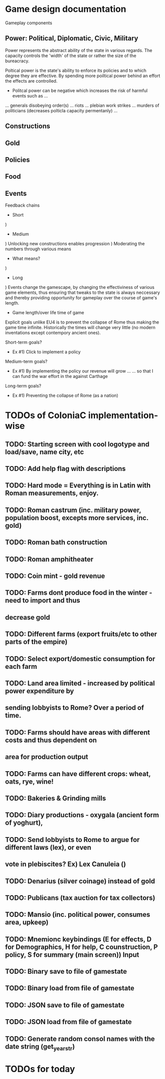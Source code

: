 * Game design documentation

Gameplay components

** Power: Political, Diplomatic, Civic, Military
   Power represents the abstract ability of the state in various regards. The capacity controls
   the 'width' of the state or rather the size of the bureacracy.

   Poltical power is the state's ability to enforce its policies and to which degree they are effective.
   By spending more poiltical power behind an effort the effects are controlled. 


 - Politcal power can be negative which increases the risk of harmful events such as ...
 ... generals disobeying order(s)
 ... riots
 ... plebian work strikes
 ... murders of politicians (decreases polticla capacity permentanly)
 ... 

** Constructions

** Gold

** Policies

** Food

** Events

Feedback chains

 - Short
) 

 - Medium
) Unlocking new constructions enables progression
) Moderating the numbers through various means
 - What means? 
) 

 - Long
) Events change the gamescape, by changing the effectiviness of various game elements, thus ensuring 
that tweaks to the state is always neccessary and thereby providing opportunity for gameplay over 
the course of game's length.
 
 - Game length/over life time of game
Explicit goals unlike EU4 is to prevent the collapse of Rome thus making the game time infinite.
Historically the times will change very little (no modern inventations except contempory ancient ones).

Short-term goals?
- Ex #1) Click to implement a policy
Medium-term goals?
- Ex #1) By implementing the policy our revenue will grow ... 
         ... so that I can fund the war effort in the against Carthage
Long-term goals?
- Ex #1) Preventing the collapse of Rome (as a nation)
  
* TODOs of ColoniaC implementation-wise
** TODO: Starting screen with cool logotype and load/save, name city, etc
** TODO: Add help flag with descriptions
** TODO: Hard mode = Everything is in Latin with Roman measurements, enjoy.
** TODO: Roman castrum (inc. military power, population boost, excepts more services, inc. gold)
** TODO: Roman bath construction
** TODO: Roman amphitheater
** TODO: Coin mint - gold revenue
** TODO: Farms dont produce food in the winter - need to import and thus
** decrease gold
** TODO: Different farms (export fruits/etc to other parts of the empire)
** TODO: Select export/domestic consumption for each farm
** TODO: Land area limited - increased by political power expenditure by
** sending lobbyists to Rome? Over a period of time.
** TODO: Farms should have areas with different costs and thus dependent on
** area for production output
** TODO: Farms can have different crops: wheat, oats, rye, wine!
** TODO: Bakeries & Grinding mills
** TODO: Diary productions - oxygala (ancient form of yoghurt),
** TODO: Send lobbyists to Rome to argue for different laws (lex), or even
** vote in plebiscites? Ex) Lex Canuleia ()
** TODO: Denarius (silver coinage) instead of gold
** TODO: Publicans (tax auction for tax collectors)
** TODO: Mansio (inc. political power, consumes area, upkeep)
** TODO: Mnemionc keybindings (E for effects, D for Demographics, H for help, C counstruction, P policy, S for summary (main screen)) Input
** TODO: Binary save to file of gamestate
** TODO: Binary load from file of gamestate
** TODO: JSON save to file of gamestate
** TODO: JSON load from file of gamestate
** TODO: Generate random consol names with the date string (get_year_str)  

* TODOs for today

